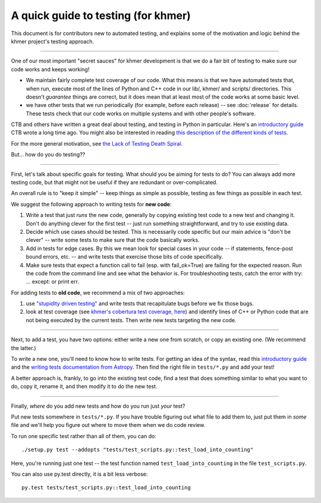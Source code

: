 ..
   This file is part of khmer, https://github.com/dib-lab/khmer/, and is
   Copyright (C) 2014-2015 Michigan State University
   Copyright (C) 2015 The Regents of the University of California.
   It is licensed under the three-clause BSD license; see LICENSE.
   Contact: khmer-project@idyll.org
   
   Redistribution and use in source and binary forms, with or without
   modification, are permitted provided that the following conditions are
   met:
   
    * Redistributions of source code must retain the above copyright
      notice, this list of conditions and the following disclaimer.
   
    * Redistributions in binary form must reproduce the above
      copyright notice, this list of conditions and the following
      disclaimer in the documentation and/or other materials provided
      with the distribution.
   
    * Neither the name of the Michigan State University nor the names
      of its contributors may be used to endorse or promote products
      derived from this software without specific prior written
      permission.
   
   THIS SOFTWARE IS PROVIDED BY THE COPYRIGHT HOLDERS AND CONTRIBUTORS
   "AS IS" AND ANY EXPRESS OR IMPLIED WARRANTIES, INCLUDING, BUT NOT
   LIMITED TO, THE IMPLIED WARRANTIES OF MERCHANTABILITY AND FITNESS FOR
   A PARTICULAR PURPOSE ARE DISCLAIMED. IN NO EVENT SHALL THE COPYRIGHT
   HOLDER OR CONTRIBUTORS BE LIABLE FOR ANY DIRECT, INDIRECT, INCIDENTAL,
   SPECIAL, EXEMPLARY, OR CONSEQUENTIAL DAMAGES (INCLUDING, BUT NOT
   LIMITED TO, PROCUREMENT OF SUBSTITUTE GOODS OR SERVICES; LOSS OF USE,
   DATA, OR PROFITS; OR BUSINESS INTERRUPTION) HOWEVER CAUSED AND ON ANY
   THEORY OF LIABILITY, WHETHER IN CONTRACT, STRICT LIABILITY, OR TORT
   (INCLUDING NEGLIGENCE OR OTHERWISE) ARISING IN ANY WAY OUT OF THE USE
   OF THIS SOFTWARE, EVEN IF ADVISED OF THE POSSIBILITY OF SUCH DAMAGE.
   
   Contact: khmer-project@idyll.org

A quick guide to testing (for khmer)
====================================

This document is for contributors new to automated testing, and explains
some of the motivation and logic behind the khmer project's testing
approach.

----

One of our most important "secret sauces" for khmer development is
that we do a fair bit of testing to make sure our code works and keeps
working!

* We maintain fairly complete test coverage of our code.  What this
  means is that we have automated tests that, when run, execute most
  of the lines of Python and C++ code in our lib/, khmer/ and scripts/
  directories.  This doesn't *guarantee* things are correct, but it
  does mean that at least most of the code works at some basic level.

* we have other tests that we run periodically (for example, before
  each release) -- see :doc:`release` for details.  These tests
  check that our code works on multiple systems and with other
  people's software.

CTB and others have written a great deal about testing, and testing in
Python in particular.  Here's an `introductory guide
<http://ivory.idyll.org/articles/nose-intro.html>`__ CTB wrote a long
time ago.  You might also be interested in reading `this description
of the different kinds of tests
<http://www.ibm.com/developerworks/library/j-test/index.html>`__.

For the more general motivation, see `the Lack of Testing Death Spiral
<http://ivory.idyll.org/blog/software-quality-death-spiral.html>`__.

But... how do you do testing??

----

First, let's talk about specific goals for testing.  What should you
be aiming for tests to do?  You can always add more testing code, but
that might not be useful if they are redundant or over-complicated.

An overall rule is to "keep it simple" -- keep things as simple as
possible, testing as few things as possible in each test.

We suggest the following approach to writing tests for **new code**:

#. Write a test that just *runs* the new code, generally by copying existing
   test code to a new test and changing it.  Don't do anything clever for the
   first test -- just run something straightforward, and try to use existing
   data.

#. Decide which use cases should be tested.  This is necessarily code
   specific but our main advice is "don't be clever" -- write some tests
   to make sure that the code basically works.

#. Add in tests for edge cases.  By this we mean look for special cases in
   your code -- if statements, fence-post bound errors, etc. -- and write
   tests that exercise those bits of code specifically.

#. Make sure tests that expect a function call to fail (esp. with
   fail_ok=True) are failing for the expected reason. Run the code from the
   command line and see what the behavior is. For troubleshooting tests,
   catch the error with try: ... except: or print err.

For adding tests to **old code**, we recommend a mix of two approaches:

#. use `"stupidity driven testing"
   <http://ivory.idyll.org/blog/stupidity-driven-testing.html>`__ and
   write tests that recapitulate bugs before we fix those bugs.

#. look at test coverage (see `khmer's cobertura test coverage, here
   <http://ci.ged.msu.edu/job/khmer-master/label=linux/cobertura>`__) and
   identify lines of C++ or Python code that are not being executed by
   the current tests.  Then write new tests targeting the new code.

----

Next, to add a test, you have two options: either write a new one from 
scratch, or copy an existing one.  (We recommend the latter.)

To write a new one, you'll need to know how to write tests. For
getting an idea of the syntax, read this `introductory guide
<http://ivory.idyll.org/articles/nose-intro.html>`__ and the `writing tests
documentation from Astropy
<http://docs.astropy.org/en/v1.1/development/testguide.html#writing-tests>`__.
Then find the right file in ``tests/*.py`` and add your test!

A better approach is, frankly, to go into the existing test code, find
a test that does something similar to what you want to do, copy it,
rename it, and then modify it to do the new test.

----

Finally, *where* do you add new tests and how do you run just *your* test?

Put new tests somewhere in ``tests/*.py``.  If you have trouble
figuring out what file to add them to, just put them in *some* file
and we'll help you figure out where to move them when we do code
review.

To run one specific test rather than all of them, you can do::

  ./setup.py test --addopts "tests/test_scripts.py::test_load_into_counting"

Here, you're running just one test -- the test function named
``test_load_into_counting`` in the file ``test_scripts.py``.

You can also use py.test directly, it is a bit less verbose::

  py.test tests/test_scripts.py::test_load_into_counting
